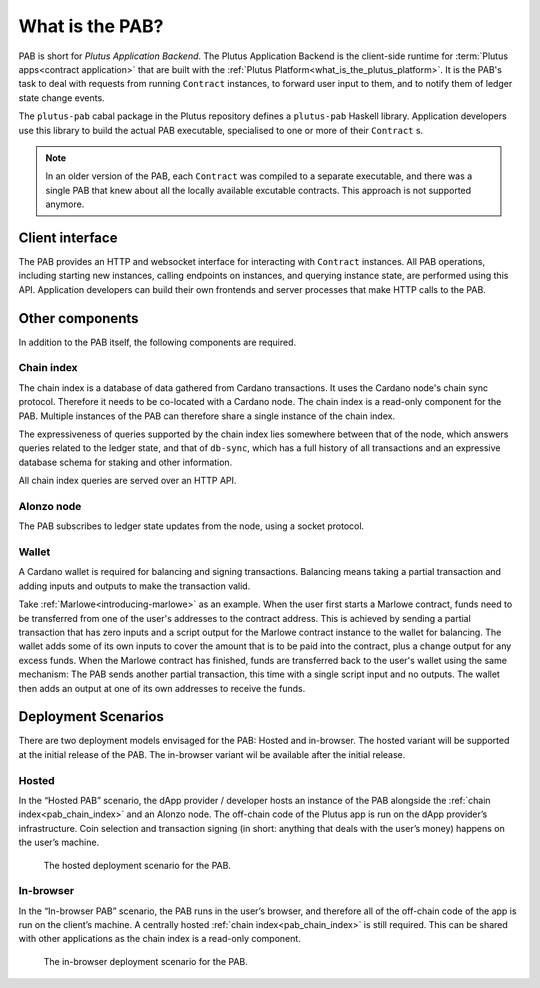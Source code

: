 .. _what_is_the_pab:

What is the PAB?
================

PAB is short for *Plutus Application Backend*.
The Plutus Application Backend is the client-side runtime for :term:`Plutus apps<contract application>` that are built with the :ref:`Plutus Platform<what_is_the_plutus_platform>`.
It is the PAB's task to deal with requests from running ``Contract`` instances, to forward user input to them, and to notify them of ledger state change events.

.. TODO: Ref. to `Contract` type

The ``plutus-pab`` cabal package in the Plutus repository defines a ``plutus-pab`` Haskell library.
Application developers use this library to build the actual PAB executable, specialised to one or more of their ``Contract`` s.

.. note::
    In an older version of the PAB, each ``Contract`` was compiled to a separate executable, and there was a single PAB that knew about all the locally available excutable contracts.
    This approach is not supported anymore.


Client interface
----------------

The PAB provides an HTTP and websocket interface for interacting with ``Contract`` instances.
All PAB operations, including starting new instances, calling endpoints on instances, and querying instance state, are performed using this API.
Application developers can build their own frontends and server processes that make HTTP calls to the PAB.

Other components
----------------

In addition to the PAB itself, the following components are required.

.. _pab_chain_index:

Chain index
~~~~~~~~~~~

The chain index is a database of data gathered from Cardano transactions.
It uses the Cardano node's chain sync protocol.
Therefore it needs to be co-located with a Cardano node.
The chain index is a read-only component for the PAB.
Multiple instances of the PAB can therefore share a single instance of the chain index.

The expressiveness of queries supported by the chain index lies somewhere between that of the node, which answers queries related to the ledger state, and that of ``db-sync``, which has a full history of all transactions and an expressive database schema for staking and other information.

All chain index queries are served over an HTTP API.

Alonzo node
~~~~~~~~~~~

The PAB subscribes to ledger state updates from the node, using a socket protocol.

Wallet
~~~~~~

A Cardano wallet is required for balancing and signing transactions.
Balancing means taking a partial transaction and adding inputs and outputs to make the transaction valid.

Take :ref:`Marlowe<introducing-marlowe>` as an example.
When the user first starts a Marlowe contract, funds need to be transferred from one of the user's addresses to the contract address.
This is achieved by sending a partial transaction that has zero inputs and a script output for the Marlowe contract instance to the wallet for balancing.
The wallet adds some of its own inputs to cover the amount that is to be paid into the contract, plus a change output for any excess funds.
When the Marlowe contract has finished, funds are transferred back to the user's wallet using the same mechanism:
The PAB sends another partial transaction, this time with a single script input and no outputs.
The wallet then adds an output at one of its own addresses to receive the funds.

Deployment Scenarios
--------------------

There are two deployment models envisaged for the PAB: Hosted and in-browser.
The hosted variant will be supported at the initial release of the PAB.
The in-browser variant wil be available after the initial release.

Hosted
~~~~~~

In the “Hosted PAB” scenario, the dApp provider / developer hosts an instance of the PAB alongside the :ref:`chain index<pab_chain_index>` and an Alonzo node.
The off-chain code of the Plutus app is run on the dApp provider’s infrastructure.
Coin selection and transaction signing (in short: anything that deals with the user’s money) happens on the user’s machine.

.. figure:: ./hosted-pab.png

    The hosted deployment scenario for the PAB.

In-browser
~~~~~~~~~~

In the “In-browser PAB” scenario, the PAB runs in the user’s browser, and therefore all of the off-chain code of the app is run on the client’s machine.
A centrally hosted :ref:`chain index<pab_chain_index>` is still required. 
This can be shared with other applications as the chain index is a read-only component.

.. figure:: ./in-browser-pab.png

    The in-browser deployment scenario for the PAB.

